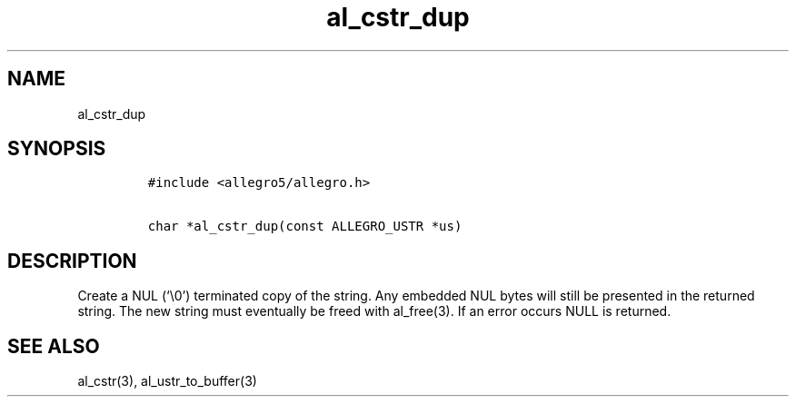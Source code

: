 .TH al_cstr_dup 3 "" "Allegro reference manual"
.SH NAME
.PP
al_cstr_dup
.SH SYNOPSIS
.IP
.nf
\f[C]
#include\ <allegro5/allegro.h>

char\ *al_cstr_dup(const\ ALLEGRO_USTR\ *us)
\f[]
.fi
.SH DESCRIPTION
.PP
Create a NUL (`\\0') terminated copy of the string.
Any embedded NUL bytes will still be presented in the returned
string.
The new string must eventually be freed with al_free(3).
If an error occurs NULL is returned.
.SH SEE ALSO
.PP
al_cstr(3), al_ustr_to_buffer(3)
